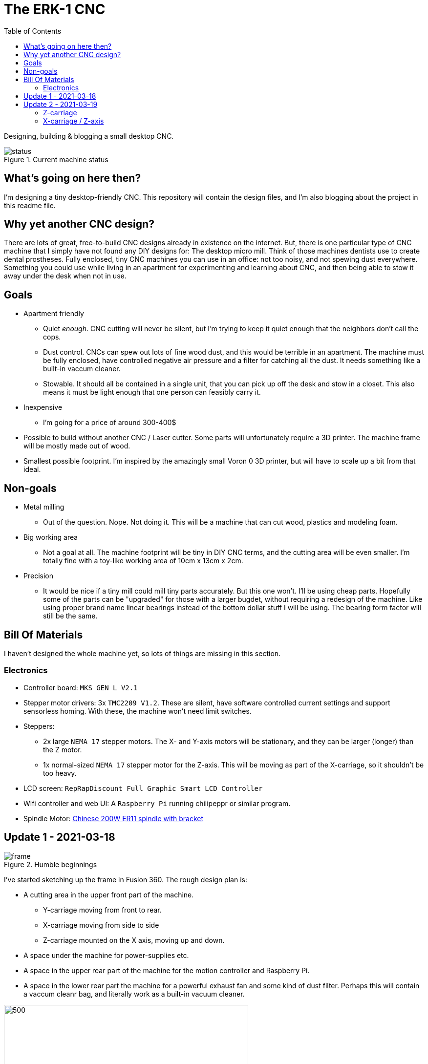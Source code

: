 = The ERK-1 CNC
:toc:

Designing, building & blogging a small desktop CNC.

.Current machine status
image::images/status.png[]

== What's going on here then?
I'm designing a tiny desktop-friendly CNC. This repository will contain the design files, and I'm also blogging about the project in this readme file.

== Why yet another CNC design?
There are lots of great, free-to-build CNC designs already in existence on the internet. But, there is one particular type of CNC machine that I simply have not found any DIY designs for: The desktop micro mill. Think of those machines dentists use to create dental prostheses. Fully enclosed, tiny CNC machines you can use in an office: not too noisy, and not spewing dust everywhere. Something you could use while living in an apartment for experimenting and learning about CNC, and then being able to stow it away under the desk when not in use.

== Goals
* Apartment friendly
  - Quiet _enough_. CNC cutting will never be silent, but I'm trying to keep it quiet enough that the neighbors don't call the cops.
  - Dust control. CNCs can spew out lots of fine wood dust, and this would be terrible in an apartment. The machine must be fully enclosed, have controlled negative air pressure and a filter for catching all the dust. It needs something like a built-in vaccum cleaner.
  - Stowable. It should all be contained in a single unit, that you can pick up off the desk and stow in a closet. This also means it must be light enough that one person can feasibly carry it.
* Inexpensive
  - I'm going for a price of around 300-400$
* Possible to build without another CNC / Laser cutter. Some parts will unfortunately require a 3D printer. The machine frame will be mostly made out of wood.
* Smallest possible footprint. I'm inspired by the amazingly small Voron 0 3D printer, but will have to scale up a bit from that ideal.


== Non-goals
* Metal milling
  - Out of the question. Nope. Not doing it. This will be a machine that can cut wood, plastics and modeling foam.
* Big working area
  - Not a goal at all. The machine footprint will be tiny in DIY CNC terms, and the cutting area will be even smaller. I'm totally fine with a toy-like working area of 10cm x 13cm x 2cm.
* Precision
  - It would be nice if a tiny mill could mill tiny parts accurately. But this one won't. I'll be using cheap parts. Hopefully some of the parts can be "upgraded" for those with a larger bugdet, without requiring a redesign of the machine. Like using proper brand name linear bearings instead of the bottom dollar stuff I will be using. The bearing form factor will still be the same.


== Bill Of Materials
I haven't designed the whole machine yet, so lots of things are missing in this section.


=== Electronics
- Controller board: `MKS GEN_L V2.1`
- Stepper motor drivers: 3x `TMC2209 V1.2`. These are silent, have software controlled current settings and support sensorless homing. With these, the machine won't need limit switches.
- Steppers:
  * 2x large `NEMA 17` stepper motors. The X- and Y-axis motors will be stationary, and they can be larger (longer) than the Z motor.
  * 1x normal-sized `NEMA 17` stepper motor for the Z-axis. This will be moving as part of the X-carriage, so it shouldn't be too heavy.
- LCD screen: `RepRapDiscount Full Graphic Smart LCD Controller`
- Wifi controller and web UI: A `Raspberry Pi` running chilipeppr or similar program.
- Spindle Motor: https://www.aliexpress.com/item/32908212687.html[Chinese 200W ER11 spindle with bracket]


== Update 1 - 2021-03-18

.Humble beginnings
image::images/updates/01/frame.png[]


I've started sketching up the frame in Fusion 360. The rough design plan is:

- A cutting area in the upper front part of the machine.
  * Y-carriage moving from front to rear.
  * X-carriage moving from side to side
  * Z-carriage mounted on the X axis, moving up and down.
- A space under the machine for power-supplies etc.
- A space in the upper rear part of the machine for the motion controller and Raspberry Pi.
- A space in the lower rear part the machine for a powerful exhaust fan and some kind of dust filter. Perhaps this will contain a vaccum cleanr bag, and literally work as a built-in vacuum cleaner.

image::images/updates/01/section.png[500,500]

Eventually I realized that the shape and size of the frame is very dependent on the size and position of the spindle. I've made it my first goal to design the Z axis, and to make it as compact as possible. This will determine how small I can make the overall machine. As for the spindle, I'm currently designing for a 200W cheap chinese spindle motor. It seems small enough, yet should be able to cut small pieces of wood nicely.

image::images/updates/01/spindle.png[]

As part of the Z axis design, I'm making CAD models of some of the "standard" linear motion parts I expect to be using. I might even 3D print these models and use them as "mock" parts when prototyping the machine. I still haven't decided on the bearing form factors I will be using, and when I order them it will easily take one or two months before they arrive. Being able to assemble a "fake" version of the Z axis using plastic parts will probably be useful!

image:images/updates/01/LMK8UU v4.png[200,200]
image:images/updates/01/T8 Brass Nut v2.png[200,200]
image:images/updates/01/Spindle Clamp 52mm v2.png[200,200]
image:images/updates/01/Spindle 200W v2.png[200,300]

== Update 2 - 2021-03-19

.It's not easy being small
image::images/updates/02/frame.png[]

I've designed a first version of the Z-carriage and started on the X-carriage it rides on.
This machine is inspired by the tiny Voron 0 3D printer, which has _outside_ dimensions of 24 cm cubed. Right now my frame sketch has those _inside_ dimensions in the cutting chamber, so it's already larger than the Voron. And I've designed a Z-axis as small as I could without getting into weird tricks.

And yeah, that's the Z axis stepper motor poking through the top. _Oops._ I can expand the machine dimensions a bit more, but I don't want to go *that* big. I'll have to redesign these parts and save space wherever I can.

=== Z-carriage
The Z-carriage itself is pretty small. Most of it consists of the spindle mount bracket, and a small 3D-printed block to hold 4 bearings and a nut. If I'm sticking with a 52mm diameter spindle, and the metal bracket, there's not much space that can be saved here.

image:images/updates/02/z-carriage.png[,400]
image:images/updates/02/z-carriage_rear.png[,400]
image:images/updates/02/z-carriage_top.png[,300]

I actually don't want to use 3D-printed parts in this particular part of the machine. Anywhere but here. The spindle can get pretty hot, and that heat will creep into the 3D-printed block. I don't want to worry about my machine parts melting when I use the machine, so I'll have to pull some tricks here. Perhaps I can design in a sheet of plywood between the aluminium bracket and the 3D-printed block, as thermal insulation. We'll see.

=== X-carriage / Z-axis
The first X-carriage design is a simple box made from 3D-printed parts.
(The stepper motor and coupling don't quite line up with the brass nut in the z-carriage. I'll rework it later.)

image:images/updates/02/x-carriage.png[600, 600]

There's probably a bit of space to save here.

- The box sides aren't _necessary_. They do help with rigidity though.
- Perhaps the axis could be folded, using a belt drive, so that the stepper motor isn't on top. I don't know where else i want to put it though.
- The whole axis could be made shorter.

image:images/updates/02/x-carriage_coupling.png[600, 600]

In this image, the axis is all the way up, at the end of it's 40mm travel. The stepper motor shaft and flexible coupling make me waste quite a lot of space. Without those, the box could be shortened so the Z-axis bearings touch the top of the box in this position. If I choose a stepper motor with an integrated 100mm leadscrew, instead of a regular shaft, I can save 30mm of height here. That's probably too good to pass up.